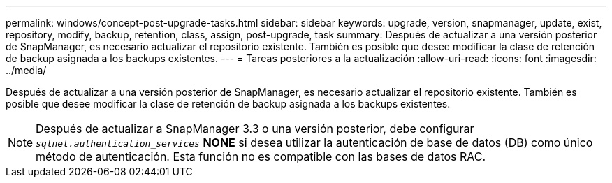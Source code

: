 ---
permalink: windows/concept-post-upgrade-tasks.html 
sidebar: sidebar 
keywords: upgrade, version, snapmanager, update, exist, repository, modify, backup, retention, class, assign, post-upgrade, task 
summary: Después de actualizar a una versión posterior de SnapManager, es necesario actualizar el repositorio existente. También es posible que desee modificar la clase de retención de backup asignada a los backups existentes. 
---
= Tareas posteriores a la actualización
:allow-uri-read: 
:icons: font
:imagesdir: ../media/


[role="lead"]
Después de actualizar a una versión posterior de SnapManager, es necesario actualizar el repositorio existente. También es posible que desee modificar la clase de retención de backup asignada a los backups existentes.


NOTE: Después de actualizar a SnapManager 3.3 o una versión posterior, debe configurar `_sqlnet.authentication_services_` *NONE* si desea utilizar la autenticación de base de datos (DB) como único método de autenticación. Esta función no es compatible con las bases de datos RAC.

